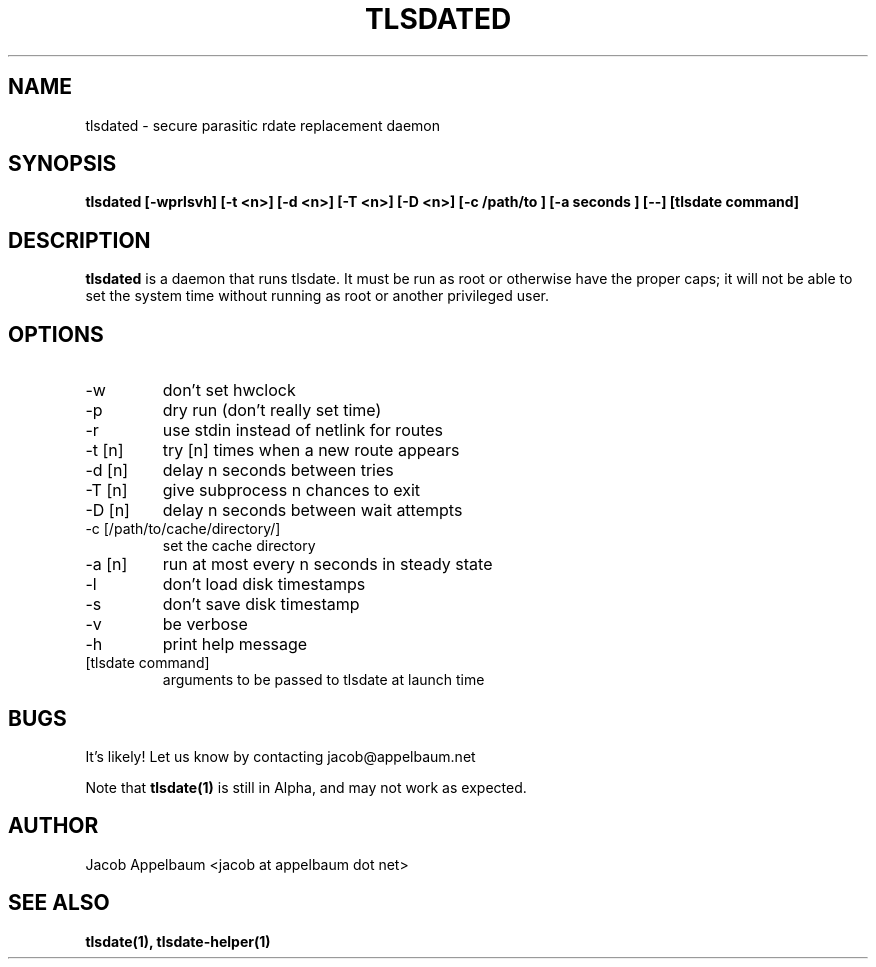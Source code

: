 .\" Process this file with
.\" groff -man -Tascii foo.1
.\"
.TH TLSDATED 1 "OCTOBER 2012" Linux "User Manuals"
.SH NAME
tlsdated \- secure parasitic rdate replacement daemon
.SH SYNOPSIS
.B tlsdated [-wprlsvh] \
[-t <n>] \
[-d <n>] \
[-T <n>] \
[-D <n>] \
[-c /path/to ] \
[-a seconds ] \
[\-\-] \
[tlsdate command]
.SH DESCRIPTION
.B tlsdated
is a daemon that runs tlsdate. It must be run as root or otherwise have the
proper caps; it will not be able to set the system time without running as root
or another privileged user.
.SH OPTIONS
.IP "-w"
don't set hwclock
.IP "-p"
dry run (don't really set time)
.IP "-r"
use stdin instead of netlink for routes
.IP "-t [n]"
try [n] times when a new route appears
.IP "-d [n]"
delay n seconds between tries
.IP "-T [n]"
give subprocess n chances to exit
.IP "-D [n]"
delay n seconds between wait attempts
.IP "-c [/path/to/cache/directory/]"
set the cache directory
.IP "-a [n]"
run at most every n seconds in steady state
.IP "-l"
don't load disk timestamps 
.IP "-s"
don't save disk timestamp
.IP "-v"
be verbose
.IP "-h"
print help message
.IP "[tlsdate command]"
arguments to be passed to tlsdate at launch time

.SH BUGS
It's likely! Let us know by contacting jacob@appelbaum.net

Note that
.B tlsdate(1)
is still in Alpha, and may not work as expected.
.SH AUTHOR
Jacob Appelbaum <jacob at appelbaum dot net>
.SH "SEE ALSO"
.B tlsdate(1),
.B tlsdate-helper(1)

